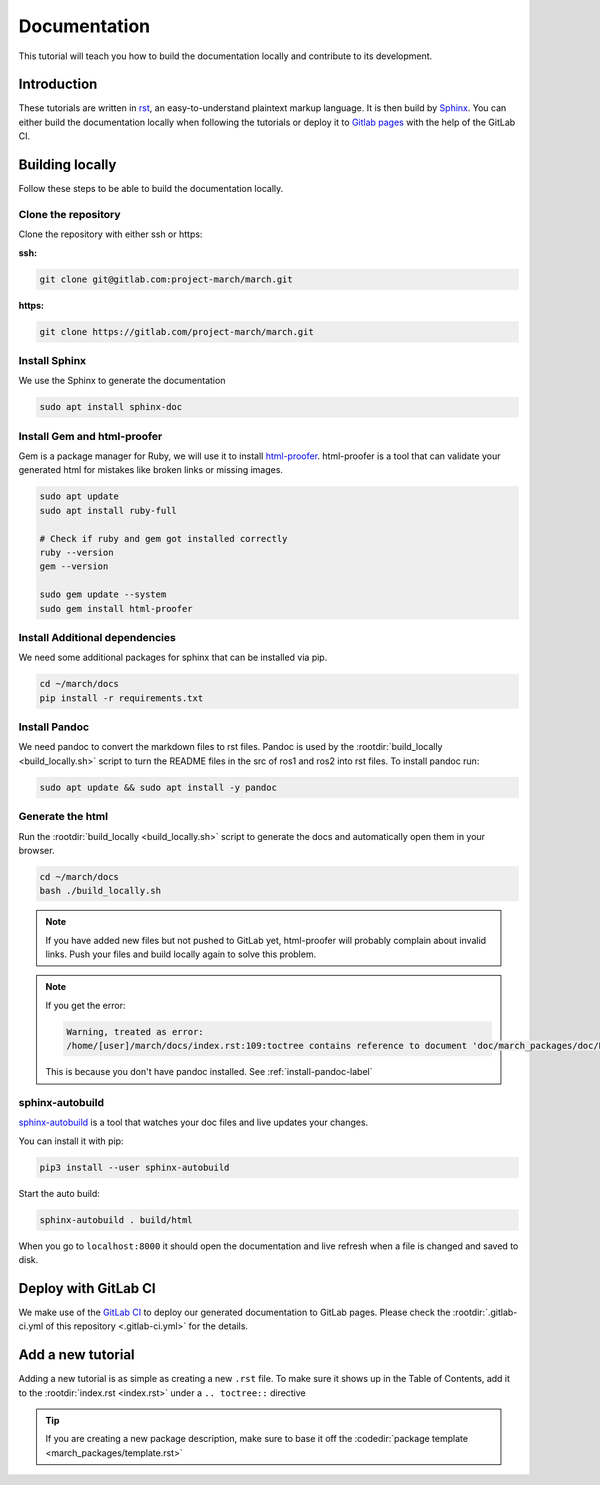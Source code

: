 Documentation
=============
.. inclusion-introduction-start

This tutorial will teach you how to build the documentation locally and contribute to its development.

.. inclusion-introduction-end

Introduction
^^^^^^^^^^^^
These tutorials are written in `rst <https://docutils.sourceforge.io/rst.html>`_, an easy-to-understand plaintext markup language.
It is then build by `Sphinx <https://www.sphinx-doc.org/en/master/>`_. 
You can either build the documentation locally when following the tutorials or
deploy it to `Gitlab pages <https://docs.gitlab.com/ee/user/project/pages/>`_ with the help of the GitLab CI.

Building locally
^^^^^^^^^^^^^^^^
Follow these steps to be able to build the documentation locally.

Clone the repository
--------------------

Clone the repository with either ssh or https:

**ssh:**

.. code:: bash

    git clone git@gitlab.com:project-march/march.git

**https:**

.. code:: bash

    git clone https://gitlab.com/project-march/march.git

Install Sphinx
--------------
We use the Sphinx to generate the documentation

.. code:: bash

  sudo apt install sphinx-doc


Install Gem and html-proofer
----------------------------
Gem is a package manager for Ruby, we will use it to install `html-proofer <https://github.com/gjtorikian/html-proofer>`_.
html-proofer is a tool that can validate your generated html for mistakes like broken links or missing images.

.. code::

  sudo apt update
  sudo apt install ruby-full

  # Check if ruby and gem got installed correctly
  ruby --version
  gem --version

  sudo gem update --system
  sudo gem install html-proofer

Install Additional dependencies
-------------------------------
We need some additional packages for sphinx that can be installed via pip.

.. code::

  cd ~/march/docs
  pip install -r requirements.txt

.. _install-pandoc-label:

Install Pandoc
--------------
We need pandoc to convert the markdown files to rst files. Pandoc is used by the
:rootdir:`build_locally <build_locally.sh>` script to turn the README files in the
src of ros1 and ros2 into rst files. To install pandoc run:

.. code::

  sudo apt update && sudo apt install -y pandoc


Generate the html
-----------------
Run the :rootdir:`build_locally <build_locally.sh>` script to
generate the docs and automatically open them in your browser.

.. code::

 cd ~/march/docs
 bash ./build_locally.sh

.. note::
  If you have added new files but not pushed to GitLab yet, html-proofer will probably complain about invalid links.
  Push your files and build locally again to solve this problem.

.. note::
  If you get the error:

  .. code-block::

    Warning, treated as error:
    /home/[user]/march/docs/index.rst:109:toctree contains reference to document 'doc/march_packages/doc/README' that doesn't have a title: no link will be generated

  This is because you don't have pandoc installed. See :ref:`install-pandoc-label`



sphinx-autobuild
----------------
`sphinx-autobuild <https://pypi.org/project/sphinx-autobuild/>`_ is a tool that
watches your doc files and live updates your changes.

You can install it with pip:

.. code::

  pip3 install --user sphinx-autobuild

Start the auto build:

.. code::

  sphinx-autobuild . build/html

When you go to ``localhost:8000`` it should open the documentation and live refresh
when a file is changed and saved to disk.

Deploy with GitLab CI
^^^^^^^^^^^^^^^^^^^^^
We make use of the `GitLab CI <https://docs.gitlab.com/ee/ci/>`_  to deploy our generated documentation to GitLab pages.
Please check the :rootdir:`.gitlab-ci.yml of this repository <.gitlab-ci.yml>` for the details.

Add a new tutorial
^^^^^^^^^^^^^^^^^^
Adding a new tutorial is as simple as creating a new ``.rst`` file.
To make sure it shows up in the Table of Contents, add it to the :rootdir:`index.rst <index.rst>` under a ``.. toctree::`` directive

.. tip:: If you are creating a new package description, make sure to base it off the :codedir:`package template <march_packages/template.rst>`
